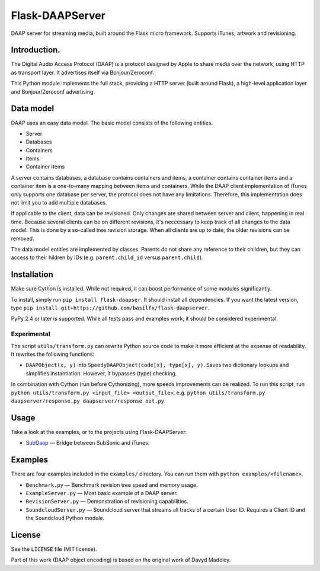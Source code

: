 Flask-DAAPServer
================

DAAP server for streaming media, built around the Flask micro framework.
Supports iTunes, artwork and revisioning.

|Build Status| |Latest Version|

Introduction.
-------------

The Digital Audio Access Protocol (DAAP) is a protocol designed by Apple
to share media over the network, using HTTP as transport layer. It
advertises itself via Bonjour/Zeroconf.

This Python module implements the full stack, providing a HTTP server
(built around Flask), a high-level application layer and
Bonjour/Zeroconf advertising.

Data model
----------

DAAP uses an easy data model. The basic model consists of the following
entities.

-  Server
-  Databases
-  Containers
-  Items
-  Container Items

A server contains databases, a database contains containers and items, a
container contains container items and a container item is a one-to-many
mapping between items and containers. While the DAAP client
implementation of iTunes only supports one database per server, the
protocol does not have any limitations. Therefore, this implementation
does not limit you to add multiple databases.

If applicable to the client, data can be revisioned. Only changes are
shared between server and client, happening in real time. Because
several clients can be on different revisions, it's neccessary to keep
track of all changes to the data model. This is done by a so-called tree
revision storage. When all clients are up to date, the older revisions
can be removed.

The data model entities are implemented by classes. Parents do not share
any reference to their children, but they can access to their hildren by
IDs (e.g. ``parent.child_id`` versus ``parent.child``).

Installation
------------

Make sure Cython is installed. While not required, it can boost
performance of some modules significantly.

To install, simply run ``pip install flask-daapser``. It should install
all dependencies. If you want the latest version, type
``pip install git+https://github.com/basilfx/flask-daapserver``.

PyPy 2.4 or later is supported. While all tests pass and examples work,
it should be considered experimental.

Experimental
~~~~~~~~~~~~

The script ``utils/transform.py`` can rewrite Python source code to make
it more efficient at the expense of readability. It rewrites the
following functions:

-  ``DAAPObject(x, y)`` into ``SpeedyDAAPObject(code[x], type[x], y)``.
   Saves two dictionary lookups and simplifies instantiation. However,
   it bypasses (type) checking.

In combination with Cython (run before Cythonizing), more speeds
improvements can be realized. To run this script, run
``python utils/transform.py <input_file> <output_file>``, e.g.
``python utils/transform.py daapserver/response.py daapserver/response_out.py``.

Usage
-----

Take a look at the examples, or to the projects using Flask-DAAPServer:

-  `SubDaap <https://github.com/basilfx/SubDaap>`__ — Bridge between
   SubSonic and iTunes.

Examples
--------

There are four examples included in the ``examples/`` directory. You can
run them with ``python examples/<filename>``.

-  ``Benchmark.py`` — Benchmark revision tree speed and memory usage.
-  ``ExampleServer.py`` — Most basic example of a DAAP server.
-  ``RevisionServer.py`` — Demonstration of revisioning capabilities.
-  ``SoundcloudServer.py`` — Soundcloud server that streams all tracks
   of a certain User ID. Requires a Client ID and the Soundcloud Python
   module.

License
-------

See the ``LICENSE`` file (MIT license).

Part of this work (DAAP object encoding) is based on the original work
of Davyd Madeley.

.. |Build Status| image:: https://travis-ci.org/basilfx/flask-daapserver.svg?branch=master
   :target: https://travis-ci.org/basilfx/flask-daapserver
.. |Latest Version| image:: https://pypip.in/version/flask-daapserver/badge.svg
   :target: https://pypi.python.org/pypi/flask-daapserver/
